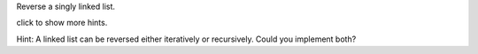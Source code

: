 Reverse a singly linked list.

click to show more hints.

Hint: A linked list can be reversed either iteratively or recursively.
Could you implement both?
